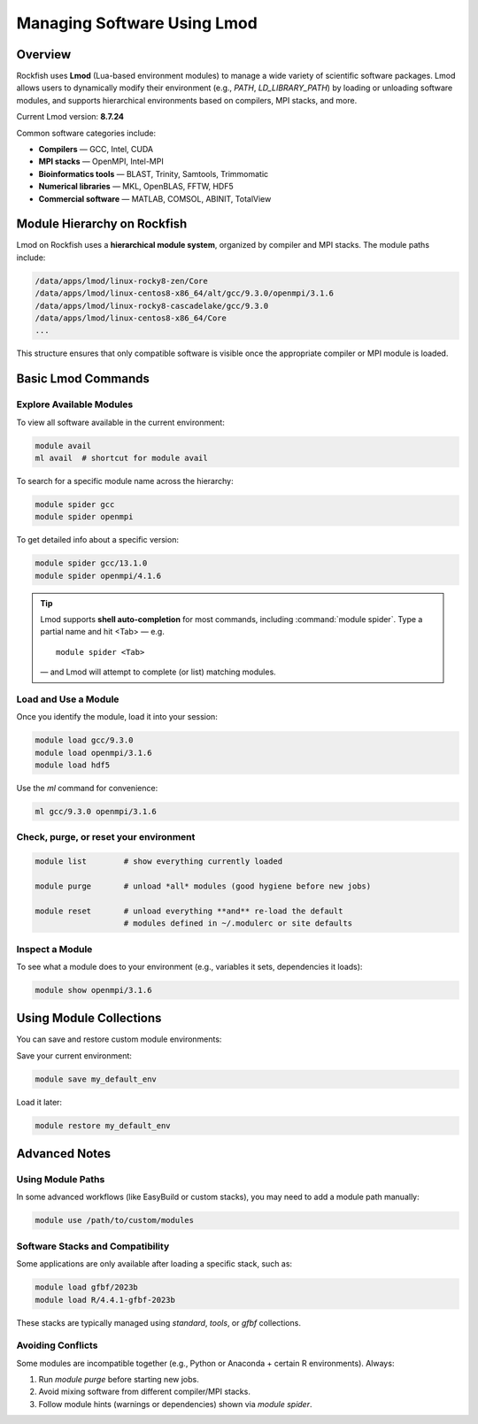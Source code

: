 Managing Software Using Lmod
############################

Overview
********

Rockfish uses **Lmod** (Lua-based environment modules) to manage a wide variety of scientific software packages. Lmod allows users to dynamically modify their environment (e.g., `PATH`, `LD_LIBRARY_PATH`) by loading or unloading software modules, and supports hierarchical environments based on compilers, MPI stacks, and more.

Current Lmod version: **8.7.24**

Common software categories include:

* **Compilers** — GCC, Intel, CUDA
* **MPI stacks** — OpenMPI, Intel-MPI
* **Bioinformatics tools** — BLAST, Trinity, Samtools, Trimmomatic
* **Numerical libraries** — MKL, OpenBLAS, FFTW, HDF5
* **Commercial software** — MATLAB, COMSOL, ABINIT, TotalView

Module Hierarchy on Rockfish
*****************************

Lmod on Rockfish uses a **hierarchical module system**, organized by compiler and MPI stacks. The module paths include:

.. code-block:: bash

   /data/apps/lmod/linux-rocky8-zen/Core
   /data/apps/lmod/linux-centos8-x86_64/alt/gcc/9.3.0/openmpi/3.1.6
   /data/apps/lmod/linux-rocky8-cascadelake/gcc/9.3.0
   /data/apps/lmod/linux-centos8-x86_64/Core
   ...

This structure ensures that only compatible software is visible once the appropriate compiler or MPI module is loaded.

Basic Lmod Commands
*******************

Explore Available Modules
=========================

To view all software available in the current environment:

.. code-block:: bash

   module avail
   ml avail  # shortcut for module avail

To search for a specific module name across the hierarchy:

.. code-block:: bash

   module spider gcc
   module spider openmpi

To get detailed info about a specific version:

.. code-block:: bash

   module spider gcc/13.1.0
   module spider openmpi/4.1.6

.. tip::

   Lmod supports **shell auto-completion** for most commands, including
   :command:`module spider`.  
   Type a partial name and hit <Tab> — e.g.

   ::

      module spider <Tab>

   — and Lmod will attempt to complete (or list) matching modules.

Load and Use a Module
=====================

Once you identify the module, load it into your session:

.. code-block:: bash

   module load gcc/9.3.0
   module load openmpi/3.1.6
   module load hdf5

Use the `ml` command for convenience:

.. code-block:: bash

   ml gcc/9.3.0 openmpi/3.1.6

Check, purge, or reset your environment
=======================================

.. code-block:: bash

   module list        # show everything currently loaded

   module purge       # unload *all* modules (good hygiene before new jobs)

   module reset       # unload everything **and** re-load the default
                      # modules defined in ~/.modulerc or site defaults

Inspect a Module
================

To see what a module does to your environment (e.g., variables it sets, dependencies it loads):

.. code-block:: bash

   module show openmpi/3.1.6

Using Module Collections
************************

You can save and restore custom module environments:

Save your current environment:

.. code-block:: bash

   module save my_default_env

Load it later:

.. code-block:: bash

   module restore my_default_env

Advanced Notes
**************

Using Module Paths
==================

In some advanced workflows (like EasyBuild or custom stacks), you may need to add a module path manually:

.. code-block:: bash

   module use /path/to/custom/modules

Software Stacks and Compatibility
=================================

Some applications are only available after loading a specific stack, such as:

.. code-block:: bash

   module load gfbf/2023b
   module load R/4.4.1-gfbf-2023b

These stacks are typically managed using `standard`, `tools`, or `gfbf` collections.

Avoiding Conflicts
==================

Some modules are incompatible together (e.g., Python or Anaconda + certain R environments). Always:

1. Run `module purge` before starting new jobs.
2. Avoid mixing software from different compiler/MPI stacks.
3. Follow module hints (warnings or dependencies) shown via `module spider`.